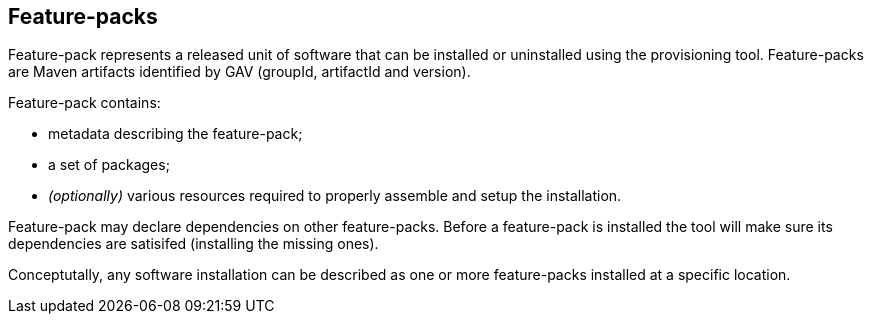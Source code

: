 ## Feature-packs

Feature-pack represents a released unit of software that can be installed or uninstalled using the provisioning tool. Feature-packs are Maven artifacts identified by GAV (groupId, artifactId and version).

Feature-pack contains:

* metadata describing the feature-pack;

* a set of packages;

* _(optionally)_ various resources required to properly assemble and setup the installation.

Feature-pack may declare dependencies on other feature-packs. Before a feature-pack is installed the tool will make sure its dependencies are satisifed (installing the missing ones).

Conceptutally, any software installation can be described as one or more feature-packs installed at a specific location.
